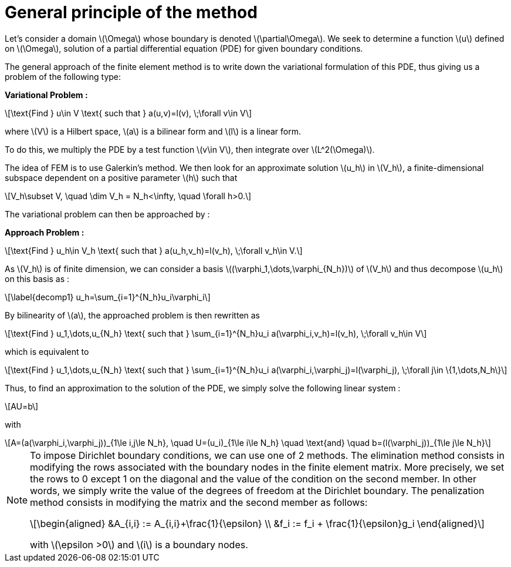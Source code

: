 :stem: latexmath
:xrefstyle: short
= General principle of the method
:sectiondir: 2_FEMs/2_FEM/

Let's consider a domain stem:[\Omega] whose boundary is denoted stem:[\partial\Omega]. We seek to determine a function stem:[u] defined on stem:[\Omega], solution of a partial differential equation (PDE) for given boundary conditions.

The general approach of the finite element method is to write down the variational formulation of this PDE, thus giving us a problem of the following type:

*Variational Problem :*

[stem]
++++
\text{Find } u\in V \text{ such that } a(u,v)=l(v), \;\forall v\in V
++++

where stem:[V] is a Hilbert space, stem:[a] is a bilinear form and stem:[l] is a linear form.

To do this, we multiply the PDE by a test function stem:[v\in V], then integrate over stem:[L^2(\Omega)].

The idea of FEM is to use Galerkin's method. We then look for an approximate solution stem:[u_h] in stem:[V_h], a finite-dimensional subspace dependent on a positive parameter stem:[h] such that


[stem]
++++
V_h\subset V, \quad \dim V_h = N_h<\infty, \quad \forall h>0.
++++

The variational problem can then be approached by :

*Approach Problem :*

[stem]
++++
\text{Find } u_h\in V_h \text{ such that } a(u_h,v_h)=l(v_h), \;\forall v_h\in V.
++++

As stem:[V_h] is of finite dimension, we can consider a basis stem:[(\varphi_1,\dots,\varphi_{N_h})] of stem:[V_h] and thus decompose stem:[u_h] on this basis as :


[stem]
++++
\label{decomp1}
u_h=\sum_{i=1}^{N_h}u_i\varphi_i	
++++

By bilinearity of stem:[a], the approached problem is then rewritten as


[stem]
++++
\text{Find } u_1,\dots,u_{N_h} \text{ such that } \sum_{i=1}^{N_h}u_i a(\varphi_i,v_h)=l(v_h), \;\forall v_h\in V 
++++

which is equivalent to


[stem]
++++
\text{Find } u_1,\dots,u_{N_h} \text{ such that } \sum_{i=1}^{N_h}u_i a(\varphi_i,\varphi_j)=l(\varphi_j), \;\forall j\in \{1,\dots,N_h\}
++++

Thus, to find an approximation to the solution of the PDE, we simply solve the following linear system :

[stem]
++++
AU=b
++++
with

[stem]
++++
A=(a(\varphi_i,\varphi_j))_{1\le i,j\le N_h}, \quad U=(u_i)_{1\le i\le N_h} \quad \text{and} \quad b=(l(\varphi_j))_{1\le j\le N_h}
++++


[NOTE]
====
To impose Dirichlet boundary conditions, we can use one of 2 methods. The elimination method consists in modifying the rows associated with the boundary nodes in the finite element matrix. More precisely, we set the rows to 0 except 1 on the diagonal and the value of the condition on the second member. In other words, we simply write the value of the degrees of freedom at the Dirichlet boundary. The penalization method consists in modifying the matrix and the second member as follows:
[stem]
++++
\begin{aligned}
&A_{i,i} := A_{i,i}+\frac{1}{\epsilon} \\
&f_i := f_i + \frac{1}{\epsilon}g_i
\end{aligned}
++++
with stem:[\epsilon >0] and stem:[i] is a boundary nodes.
====

